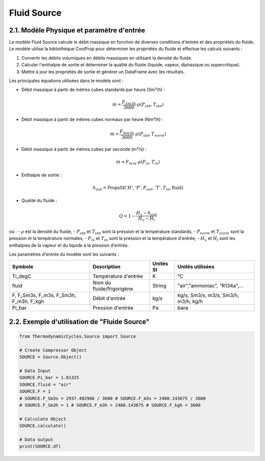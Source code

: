 .. _fluid_source:

Fluid Source
============

2.1. Modèle Physique et paramètre d'entrée
------------------------------------------

Le modèle Fluid Source calcule le débit massique en fonction de diverses conditions d'entrée et des propriétés du fluide. Le modèle utilise la bibliothèque CoolProp pour déterminer les propriétés du fluide et effectue les calculs suivants :

1. Convertir les débits volumiques en débits massiques en utilisant la densité du fluide.
2. Calculer l'enthalpie de sortie et déterminer la qualité du fluide (liquide, vapeur, diphasique ou supercritique).
3. Mettre à jour les propriétés de sortie et générer un DataFrame avec les résultats.

Les principales équations utilisées dans le modèle sont :

- Débit massique à partir de mètres cubes standards par heure (Sm³/h) :

  .. math::
    \dot{m} = \frac{F_{Sm3h}}{3600} \cdot \rho(P_{std}, T_{std})

- Débit massique à partir de mètres cubes normaux par heure (Nm³/h) :

  .. math::
    \dot{m} = \frac{F_{Nm3h}}{3600} \cdot \rho(P_{std}, T_{norm})

- Débit massique à partir de mètres cubes par seconde (m³/s) :

  .. math::
    \dot{m} = F_{m3s} \cdot \rho(P_{in}, T_{in})

- Enthalpie de sortie :

  .. math::
    h_{out} = \text{PropsSI}('H', 'P', P_{out}, 'T', T_{in}, \text{fluid})

- Qualité du fluide :

  .. math::
    Q = 1 - \frac{H_v - h_{out}}{H_v - H_l}

où :
- :math:`\rho` est la densité du fluide,
- :math:`P_{std}` et :math:`T_{std}` sont la pression et la température standards,
- :math:`P_{norm}` et :math:`T_{norm}` sont la pression et la température normales,
- :math:`P_{in}` et :math:`T_{in}` sont la pression et la température d'entrée,
- :math:`H_v` et :math:`H_l` sont les enthalpies de la vapeur et du liquide à la pression d'entrée.

Les paramètres d'entrée du modèle sont les suivants :

.. list-table:: 
   :header-rows: 1

   * - Symbole
     - Description
     - Unités SI
     - Unités utilisées
   * - Ti_degC
     - Température d'entrée
     - K
     - °C
   * - fluid
     - Nom du fluide/frigorigène
     - String
     - "air","ammoniac", "R134a",...
   * - F, F_Sm3s, F_m3s, F_Sm3h, F_m3h, F_kgh
     - Débit d'entrée
     - kg/s
     - kg/s, Sm3/s, m3/s, Sm3/h, m3/h, kg/h
   * - Pi_bar
     - Pression d'entrée
     - Pa
     - bara

2.2. Exemple d'utilisation de "Fluide Source"
---------------------------------------------

.. code-block:: python

    from ThermodynamicCycles.Source import Source

    # Create Compressor Object
    SOURCE = Source.Object()

    # Data Input
    SOURCE.Pi_bar = 1.01325
    SOURCE.fluid = "air"
    SOURCE.F = 1
    # SOURCE.F_Sm3s = 2937.482966 / 3600 # SOURCE.F_m3s = 2480.143675 / 3600
    # SOURCE.F_Sm3h = 1 # SOURCE.F_m3h = 2480.143675 # SOURCE.F_kgh = 3600

    # Calculate Object
    SOURCE.calculate()

    # Data output
    print(SOURCE.df)